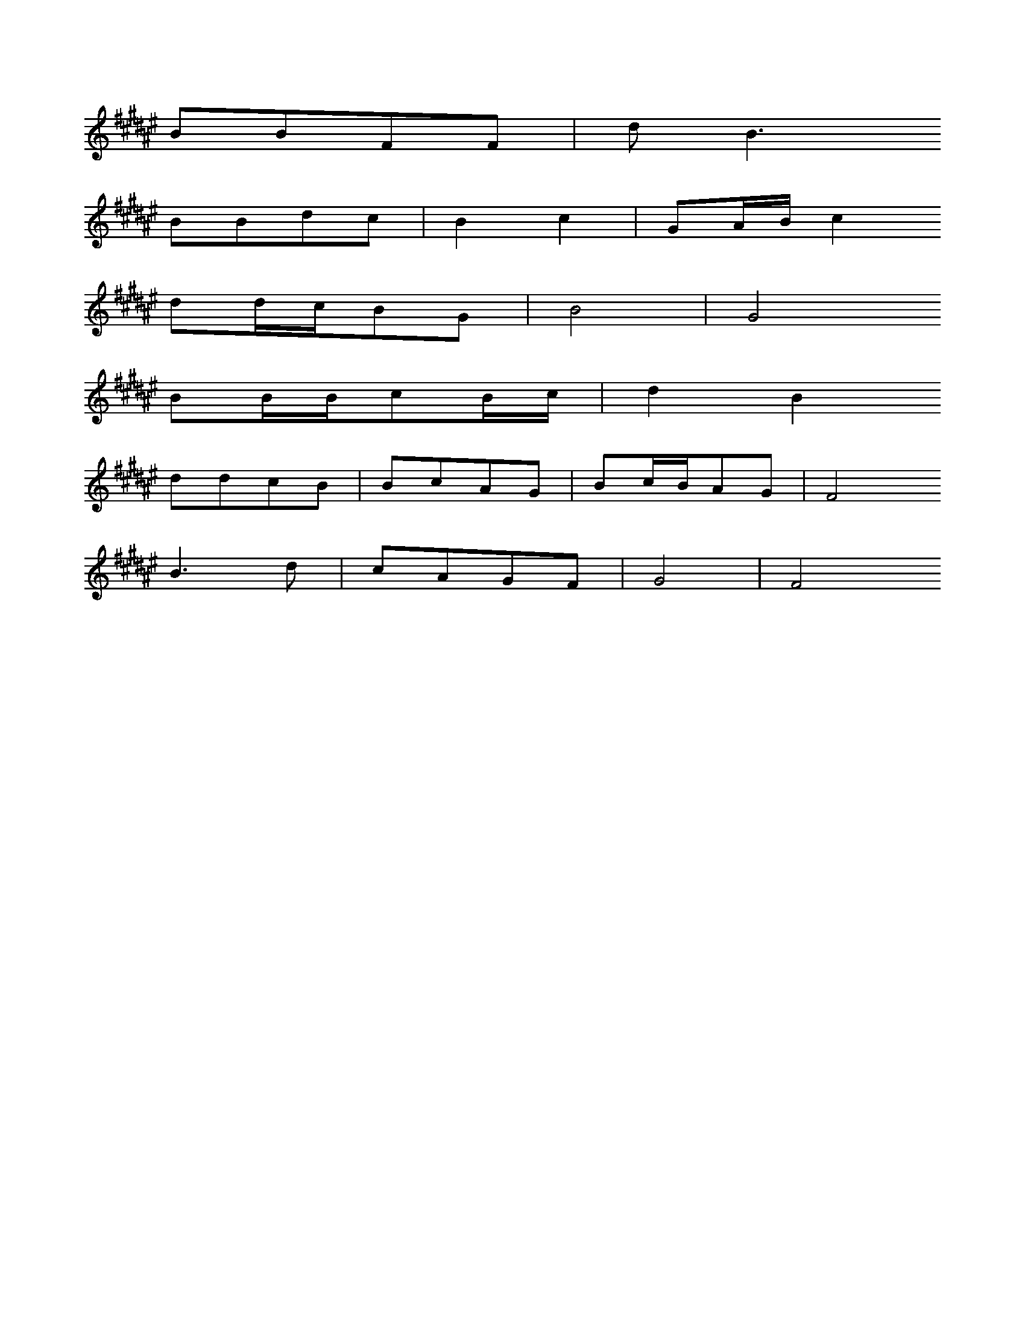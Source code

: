 X: 0
L: 1/16
K: F#
B2B2F2F2 | d2B6
B2B2d2c2 | B4c4 | G2ABc4
d2dcB2G2 | B8 | G8
B2BBc2Bc | d4B4
d2d2c2B2 | B2c2A2G2 | B2cBA2G2 | F8
B6d2 | c2A2G2F2 | G8- | F8